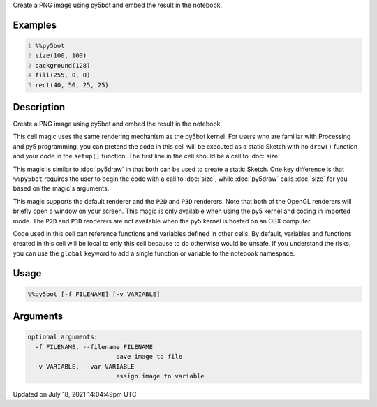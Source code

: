 .. title: %%py5bot
.. slug: py5bot
.. date: 2021-07-18 14:04:49 UTC+00:00
.. tags:
.. category:
.. link:
.. description: py5 %%py5bot documentation
.. type: text

Create a PNG image using py5bot and embed the result in the notebook.

Examples
========

.. raw:: html

    <div class="example-table">

.. raw:: html

    <div class="example-row"><div class="example-cell-image">

.. image:: /images/reference/Py5Magics_py5bot_0.png
    :alt: example picture for %%py5bot

.. raw:: html

    </div><div class="example-cell-code">

.. code:: python
    :number-lines:

    %%py5bot
    size(100, 100)
    background(128)
    fill(255, 0, 0)
    rect(40, 50, 25, 25)

.. raw:: html

    </div></div>

.. raw:: html

    </div>

Description
===========

Create a PNG image using py5bot and embed the result in the notebook.

This cell magic uses the same rendering mechanism as the py5bot kernel. For users who are familiar with Processing and py5 programming, you can pretend the code in this cell will be executed as a static Sketch with no ``draw()`` function and your code in the ``setup()`` function. The first line in the cell should be a call to :doc:`size`.

This magic is similar to :doc:`py5draw` in that both can be used to create a static Sketch. One key difference is that ``%%py5bot`` requires the user to begin the code with a call to :doc:`size`, while :doc:`py5draw` calls :doc:`size` for you based on the magic's arguments. 

This magic supports the default renderer and the ``P2D`` and ``P3D`` renderers. Note that both of the OpenGL renderers will briefly open a window on your screen. This magic is only available when using the py5 kernel and coding in imported mode. The ``P2D`` and ``P3D`` renderers are not available when the py5 kernel is hosted on an OSX computer.

Code used in this cell can reference functions and variables defined in other cells. By default, variables and functions created in this cell will be local to only this cell because to do otherwise would be unsafe. If you understand the risks, you can use the ``global`` keyword to add a single function or variable to the notebook namespace.

Usage
=====

.. code::

    %%py5bot [-f FILENAME] [-v VARIABLE]

Arguments
=========

.. code::

    optional arguments:
      -f FILENAME, --filename FILENAME
                            save image to file
      -v VARIABLE, --var VARIABLE
                            assign image to variable

Updated on July 18, 2021 14:04:49pm UTC

